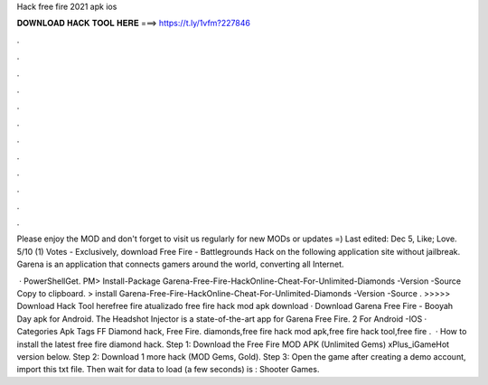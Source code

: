 Hack free fire 2021 apk ios



𝐃𝐎𝐖𝐍𝐋𝐎𝐀𝐃 𝐇𝐀𝐂𝐊 𝐓𝐎𝐎𝐋 𝐇𝐄𝐑𝐄 ===> https://t.ly/1vfm?227846



.



.



.



.



.



.



.



.



.



.



.



.

Please enjoy the MOD and don't forget to visit us regularly for new MODs or updates =) Last edited: Dec 5, Like; Love. 5/10 (1) Votes - Exclusively, download Free Fire - Battlegrounds Hack on the following application site without jailbreak. Garena is an application that connects gamers around the world, converting all Internet.

 · PowerShellGet. PM> Install-Package Garena-Free-Fire-HackOnline-Cheat-For-Unlimited-Diamonds -Version -Source  Copy to clipboard. >  install Garena-Free-Fire-HackOnline-Cheat-For-Unlimited-Diamonds -Version -Source . >>>>> Download Hack Tool herefree fire atualizado free fire hack mod apk download · Download Garena Free Fire - Booyah Day apk for Android. The Headshot Injector is a state-of-the-art app for Garena Free Fire. 2 For Android -IOS · Categories Apk Tags FF Diamond hack, Free Fire. diamonds,free fire hack mod apk,free fire hack tool,free fire .  · How to install the latest free fire diamond hack. Step 1: Download the Free Fire MOD APK (Unlimited Gems) xPlus_iGameHot version below. Step 2: Download 1 more hack  (MOD Gems, Gold). Step 3: Open the game after creating a demo account, import this txt file. Then wait for data to load (a few seconds) is : Shooter Games.
